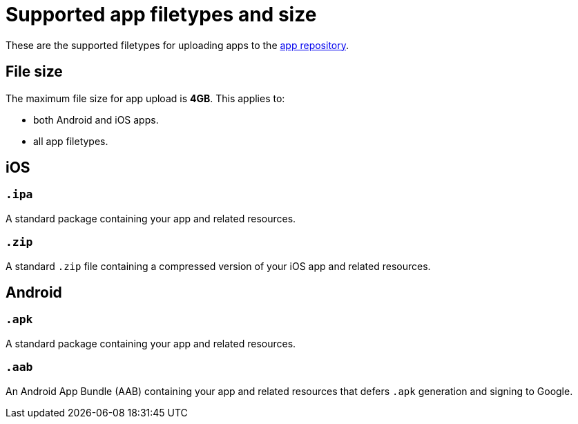 = Supported app filetypes and size
:navtitle: Supported app filetypes and size

These are the supported filetypes for uploading apps to the xref:apps:manage-apps.adoc[app repository].

== File size

The maximum file size for app upload is *4GB*. This applies to:

* both Android and iOS apps.
* all app filetypes.

== iOS

=== `.ipa`

A standard package containing your app and related resources.

=== `.zip`

A standard `.zip` file containing a compressed version of your iOS app and related resources.

== Android

=== `.apk`

A standard package containing your app and related resources.

=== `.aab`

An Android App Bundle (AAB) containing your app and related resources that defers `.apk` generation and signing to Google.
